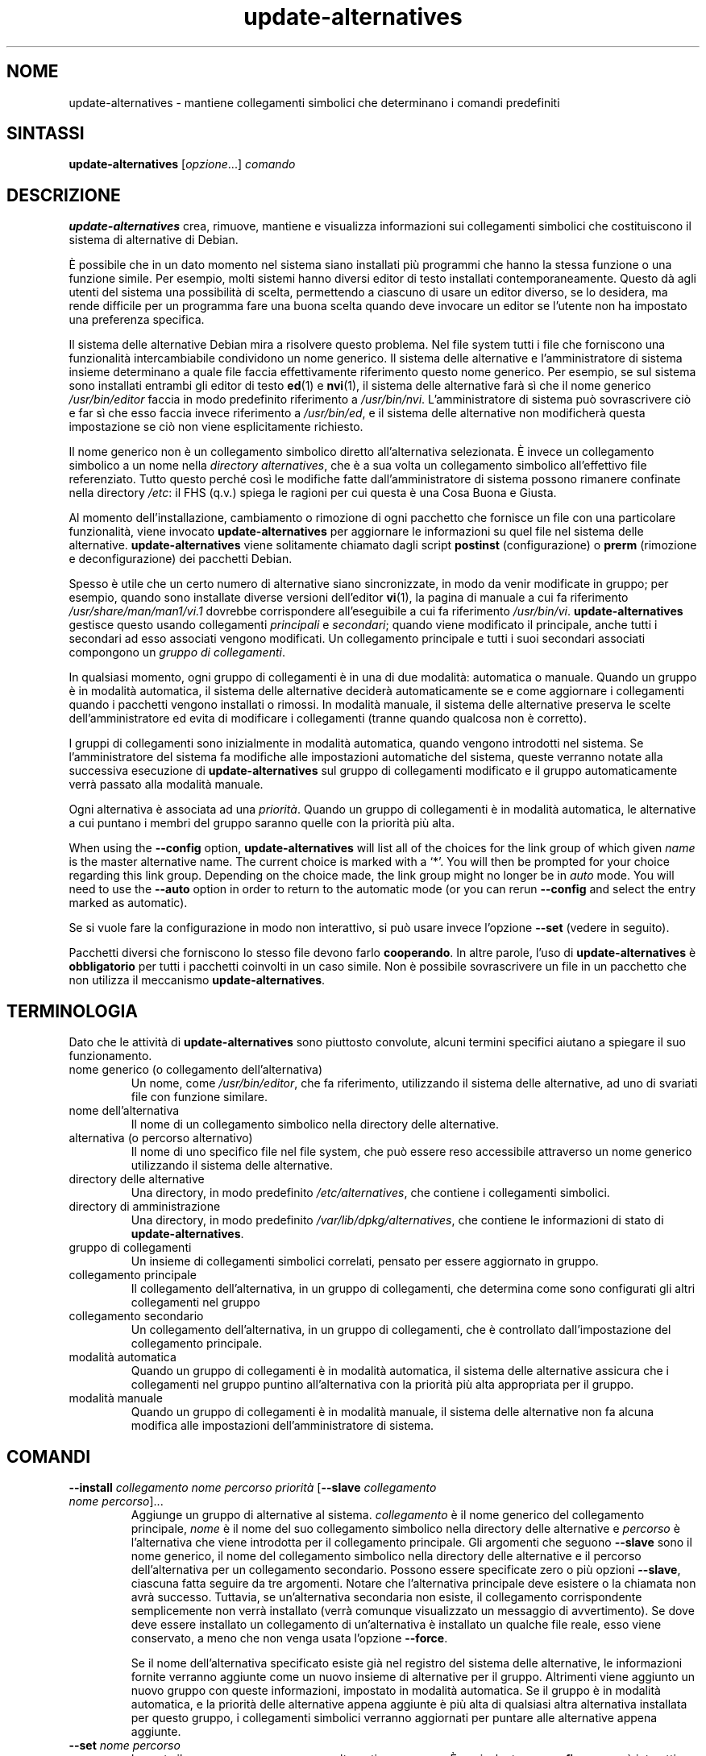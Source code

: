 .\" dpkg manual page - update-alternatives(1)
.\"
.\" Copyright © 1997-1998 Charles Briscoe-Smith
.\" Copyright © 1999 Ben Collins <bcollins@debian.org>
.\" Copyright © 2000 Wichert Akkerman <wakkerma@debian.org>
.\" Copyright © 2003 Adam Heath <doogie@debian.org>
.\" Copyright © 2005 Scott James Remnant <scott@netsplit.com>
.\" Copyright © 2006-2015 Guillem Jover <guillem@debian.org>
.\" Copyright © 2008 Pierre Habouzit <madcoder@debian.org>
.\" Copyright © 2009-2011 Rapha\(:el Hertzog <hertzog@debian.org>
.\"
.\" This is free software; you can redistribute it and/or modify
.\" it under the terms of the GNU General Public License as published by
.\" the Free Software Foundation; either version 2 of the License, or
.\" (at your option) any later version.
.\"
.\" This is distributed in the hope that it will be useful,
.\" but WITHOUT ANY WARRANTY; without even the implied warranty of
.\" MERCHANTABILITY or FITNESS FOR A PARTICULAR PURPOSE.  See the
.\" GNU General Public License for more details.
.\"
.\" You should have received a copy of the GNU General Public License
.\" along with this program.  If not, see <https://www.gnu.org/licenses/>.
.
.\"*******************************************************************
.\"
.\" This file was generated with po4a. Translate the source file.
.\"
.\"*******************************************************************
.TH update\-alternatives 1 2019-03-25 1.19.6 "suite dpkg"
.nh
.SH NOME
update\-alternatives \- mantiene collegamenti simbolici che determinano i
comandi predefiniti
.
.SH SINTASSI
\fBupdate\-alternatives\fP [\fIopzione\fP...] \fIcomando\fP
.
.SH DESCRIZIONE
\fBupdate\-alternatives\fP crea, rimuove, mantiene e visualizza informazioni sui
collegamenti simbolici che costituiscono il sistema di alternative di
Debian.
.PP
\(`E possibile che in un dato momento nel sistema siano installati pi\(`u
programmi che hanno la stessa funzione o una funzione simile. Per esempio,
molti sistemi hanno diversi editor di testo installati
contemporaneamente. Questo d\(`a agli utenti del sistema una possibilit\(`a di
scelta, permettendo a ciascuno di usare un editor diverso, se lo desidera,
ma rende difficile per un programma fare una buona scelta quando deve
invocare un editor se l'utente non ha impostato una preferenza specifica.
.PP
Il sistema delle alternative Debian mira a risolvere questo problema. Nel
file system tutti i file che forniscono una funzionalit\(`a intercambiabile
condividono un nome generico. Il sistema delle alternative e
l'amministratore di sistema insieme determinano a quale file faccia
effettivamente riferimento questo nome generico. Per esempio, se sul sistema
sono installati entrambi gli editor di testo \fBed\fP(1) e \fBnvi\fP(1), il
sistema delle alternative far\(`a s\(`i che il nome generico \fI/usr/bin/editor\fP
faccia in modo predefinito riferimento a \fI/usr/bin/nvi\fP. L'amministratore
di sistema pu\(`o sovrascrivere ci\(`o e far s\(`i che esso faccia invece riferimento
a \fI/usr/bin/ed\fP, e il sistema delle alternative non modificher\(`a questa
impostazione se ci\(`o non viene esplicitamente richiesto.
.PP
Il nome generico non \(`e un collegamento simbolico diretto all'alternativa
selezionata. \(`E invece un collegamento simbolico a un nome nella \fIdirectory\fP
\fIalternatives\fP, che \(`e a sua volta un collegamento simbolico all'effettivo
file referenziato. Tutto questo perch\('e cos\(`i le modifiche fatte
dall'amministratore di sistema possono rimanere confinate nella directory
\fI/etc\fP: il FHS (q.v.) spiega le ragioni per cui questa \(`e una Cosa Buona e
Giusta.
.PP
Al momento dell'installazione, cambiamento o rimozione di ogni pacchetto che
fornisce un file con una particolare funzionalit\(`a, viene invocato
\fBupdate\-alternatives\fP per aggiornare le informazioni su quel file nel
sistema delle alternative. \fBupdate\-alternatives\fP viene solitamente chiamato
dagli script \fBpostinst\fP (configurazione) o \fBprerm\fP (rimozione e
deconfigurazione) dei pacchetti Debian.
.PP
Spesso \(`e utile che un certo numero di alternative siano sincronizzate, in
modo da venir modificate in gruppo; per esempio, quando sono installate
diverse versioni dell'editor \fBvi\fP(1), la pagina di manuale a cui fa
riferimento \fI/usr/share/man/man1/vi.1\fP dovrebbe corrispondere
all'eseguibile a cui fa riferimento \fI/usr/bin/vi\fP. \fBupdate\-alternatives\fP
gestisce questo usando collegamenti \fIprincipali\fP e \fIsecondari\fP; quando
viene modificato il principale, anche tutti i secondari ad esso associati
vengono modificati. Un collegamento principale e tutti i suoi secondari
associati compongono un \fIgruppo di\fP \fIcollegamenti\fP.
.PP
In qualsiasi momento, ogni gruppo di collegamenti \(`e in una di due modalit\(`a:
automatica o manuale. Quando un gruppo \(`e in modalit\(`a automatica, il sistema
delle alternative decider\(`a automaticamente se e come aggiornare i
collegamenti quando i pacchetti vengono installati o rimossi. In modalit\(`a
manuale, il sistema delle alternative preserva le scelte dell'amministratore
ed evita di modificare i collegamenti (tranne quando qualcosa non \(`e
corretto).
.PP
I gruppi di collegamenti sono inizialmente in modalit\(`a automatica, quando
vengono introdotti nel sistema. Se l'amministratore del sistema fa modifiche
alle impostazioni automatiche del sistema, queste verranno notate alla
successiva esecuzione di \fBupdate\-alternatives\fP sul gruppo di collegamenti
modificato e il gruppo automaticamente verr\(`a passato alla modalit\(`a manuale.
.PP
Ogni alternativa \(`e associata ad una \fIpriorit\(`a\fP. Quando un gruppo di
collegamenti \(`e in modalit\(`a automatica, le alternative a cui puntano i membri
del gruppo saranno quelle con la priorit\(`a pi\(`u alta.
.PP
When using the \fB\-\-config\fP option, \fBupdate\-alternatives\fP will list all of
the choices for the link group of which given \fIname\fP is the master
alternative name.  The current choice is marked with a \(oq*\(cq.  You will then
be prompted for your choice regarding this link group.  Depending on the
choice made, the link group might no longer be in \fIauto\fP mode. You will
need to use the \fB\-\-auto\fP option in order to return to the automatic mode
(or you can rerun \fB\-\-config\fP and select the entry marked as automatic).
.PP
Se si vuole fare la configurazione in modo non interattivo, si pu\(`o usare
invece l'opzione \fB\-\-set\fP (vedere in seguito).
.PP
Pacchetti diversi che forniscono lo stesso file devono farlo
\fBcooperando\fP. In altre parole, l'uso di \fBupdate\-alternatives\fP \(`e
\fBobbligatorio\fP per tutti i pacchetti coinvolti in un caso simile. Non \(`e
possibile sovrascrivere un file in un pacchetto che non utilizza il
meccanismo \fBupdate\-alternatives\fP.
.
.SH TERMINOLOGIA
Dato che le attivit\(`a di \fBupdate\-alternatives\fP sono piuttosto convolute,
alcuni termini specifici aiutano a spiegare il suo funzionamento.
.TP 
nome generico (o collegamento dell'alternativa)
Un nome, come \fI/usr/bin/editor\fP, che fa riferimento, utilizzando il sistema
delle alternative, ad uno di svariati file con funzione similare.
.TP 
nome dell'alternativa
Il nome di un collegamento simbolico nella directory delle alternative.
.TP 
alternativa (o percorso alternativo)
Il nome di uno specifico file nel file system, che pu\(`o essere reso
accessibile attraverso un nome generico utilizzando il sistema delle
alternative.
.TP 
directory delle alternative
Una directory, in modo predefinito \fI/etc/alternatives\fP, che contiene i
collegamenti simbolici.
.TP 
directory di amministrazione
Una directory, in modo predefinito \fI/var/lib/dpkg/alternatives\fP, che contiene
le informazioni di stato di \fBupdate\-alternatives\fP.
.TP 
gruppo di collegamenti
Un insieme di collegamenti simbolici correlati, pensato per essere
aggiornato in gruppo.
.TP 
collegamento principale
Il collegamento dell'alternativa, in un gruppo di collegamenti, che
determina come sono configurati gli altri collegamenti nel gruppo
.TP 
collegamento secondario
Un collegamento dell'alternativa, in un gruppo di collegamenti, che \(`e
controllato dall'impostazione del collegamento principale.
.TP 
modalit\(`a automatica
Quando un gruppo di collegamenti \(`e in modalit\(`a automatica, il sistema delle
alternative assicura che i collegamenti nel gruppo puntino all'alternativa
con la priorit\(`a pi\(`u alta appropriata per il gruppo.
.TP 
modalit\(`a manuale
Quando un gruppo di collegamenti \(`e in modalit\(`a manuale, il sistema delle
alternative non fa alcuna modifica alle impostazioni dell'amministratore di
sistema.
.
.SH COMANDI
.TP 
\fB\-\-install\fP \fIcollegamento nome percorso priorit\(`a\fP [\fB\-\-slave\fP \fIcollegamento nome percorso\fP]...
Aggiunge un gruppo di alternative al sistema. \fIcollegamento\fP \(`e il nome
generico del collegamento principale, \fInome\fP \(`e il nome del suo collegamento
simbolico nella directory delle alternative e \fIpercorso\fP \(`e l'alternativa
che viene introdotta per il collegamento principale. Gli argomenti che
seguono \fB\-\-slave\fP sono il nome generico, il nome del collegamento simbolico
nella directory delle alternative e il percorso dell'alternativa per un
collegamento secondario. Possono essere specificate zero o pi\(`u opzioni
\fB\-\-slave\fP, ciascuna fatta seguire da tre argomenti. Notare che
l'alternativa principale deve esistere o la chiamata non avr\(`a
successo. Tuttavia, se un'alternativa secondaria non esiste, il collegamento
corrispondente semplicemente non verr\(`a installato (verr\(`a comunque
visualizzato un messaggio di avvertimento). Se dove deve essere installato
un collegamento di un'alternativa \(`e installato un qualche file reale, esso
viene conservato, a meno che non venga usata l'opzione \fB\-\-force\fP.
.IP
Se il nome dell'alternativa specificato esiste gi\(`a nel registro del sistema
delle alternative, le informazioni fornite verranno aggiunte come un nuovo
insieme di alternative per il gruppo. Altrimenti viene aggiunto un nuovo
gruppo con queste informazioni, impostato in modalit\(`a automatica. Se il
gruppo \(`e in modalit\(`a automatica, e la priorit\(`a delle alternative appena
aggiunte \(`e pi\(`u alta di qualsiasi altra alternativa installata per questo
gruppo, i collegamenti simbolici verranno aggiornati per puntare alle
alternative appena aggiunte.
.TP 
\fB\-\-set\fP \fInome percorso\fP
Imposta il programma \fIpercorso\fP come alternativa per \fInome\fP. \(`E equivalente
a \fB\-\-config\fP ma non \(`e interattivo e perci\(`o \(`e utilizzabile in script.
.TP 
\fB\-\-remove\fP \fInome percorso\fP
Rimuove un'alternativa e tutti i collegamenti secondari associati. \fInome\fP \(`e
il nome nella directory delle alternative e \fIpercorso\fP \(`e un nome file
assoluto a cui pu\(`o essere collegato \fInome\fP. Se \fInome\fP \(`e in effetti
collegato a \fIpercorso\fP, \fInome\fP sar\(`a aggiornato in modo da puntare ad
un'altra alternativa appropriata (e il gruppo verr\(`a rimesso in modalit\(`a
automatica), oppure rimosso se non c'\(`e pi\(`u alcuna alternativa corretta. I
collegamenti secondari associati verranno analogamente aggiornati o
rimossi. Se il collegamento attualmente non punta a \fIpercorso\fP, non verr\(`a
modificato alcun collegamento; verranno solamente rimosse le informazioni
riguardanti l'alternativa.
.TP 
\fB\-\-remove\-all\fP \fInome\fP
Rimuove tutte le alternative e tutti i loro collegamenti secondari
associati. \fInome\fP \(`e un nome nella directory delle alternative.
.TP 
\fB\-\-all\fP
Invoca \fB\-\-config\fP su tutte le alternative. Pu\(`o essere proficuamente
combinato con \fB\-\-skip\-auto\fP per rivedere e configurare tutte le alternative
che non sono configurate in modalit\(`a automatica. Vengono mostrate anche le
alternative non corrette. Perci\(`o un modo semplice per correggere tutte le
alternative difettose \(`e di chiamare \fByes \*(rq | update\-alternatives \-\-force
\-\-all\fP.
.TP 
\fB\-\-auto\fP \fInome\fP
Fa passare in modalit\(`a automatica il gruppo di collegamenti relativo
all'alternativa per \fInome\fP. Nel fare ci\(`o, il collegamento simbolico
principale e i suoi collegamenti secondari sono aggiornati in modo da
puntare alle alternative installate con la priorit\(`a pi\(`u alta.
.TP 
\fB\-\-display\fP \fInome\fP
Display information about the link group.  Information displayed includes
the group's mode (auto or manual), the master and slave links, which
alternative the master link currently points to, what other alternatives are
available (and their corresponding slave alternatives), and the highest
priority alternative currently installed.
.TP 
\fB\-\-get\-selections\fP
List all master alternative names (those controlling a link group)  and
their status (since version 1.15.0).  Each line contains up to 3 fields
(separated by one or more spaces). The first field is the alternative name,
the second one is the status (either \fBauto\fP or \fBmanual\fP), and the last one
contains the current choice in the alternative (beware: it's a filename and
thus might contain spaces).
.TP 
\fB\-\-set\-selections\fP
Read configuration of alternatives on standard input in the format generated
by \fB\-\-get\-selections\fP and reconfigure them accordingly (since version
1.15.0).
.TP 
\fB\-\-query\fP \fInome\fP
Display information about the link group like \fB\-\-display\fP does, but in a
machine parseable way (since version 1.15.0, see section \fBQUERY FORMAT\fP
below).
.TP 
\fB\-\-list\fP \fInome\fP
Visualizza tutte le destinazioni del gruppo di collegamenti
.TP 
\fB\-\-config\fP \fInome\fP
Visualizza le alternative disponibili per un gruppo di collegamenti e
permette all'utente di selezionare in modo interattivo quale usare. Il
gruppo di collegamenti viene aggiornato.
.TP 
\fB\-\-help\fP
Mostra il messaggio sull'uso ed esce.
.TP 
\fB\-\-version\fP
Mostra la versione ed esce.
.
.SH OPZIONI
.TP 
\fB\-\-altdir\fP\fI directory\fP
Specifica la directory delle alternative, quando deve essere diversa da
quella predefinita.
.TP 
\fB\-\-admindir\fP\fI directory\fP
Specifica la directory di amministrazione, quando deve essere diversa da
quella predefinita.
.TP 
\fB\-\-log\fP\fI file\fP
Specifies the log file (since version 1.15.0), when this is to be different
from the default (/var/log/alternatives.log).
.TP 
\fB\-\-force\fP
Allow replacing or dropping any real file that is installed where an
alternative link has to be installed or removed.
.TP 
\fB\-\-skip\-auto\fP
Salta la richiesta di input sulla configurazione per le alternative che sono
configurate in modo corretto in modalit\(`a automatica. Questa opzione \(`e
rilevante solo con \fB\-\-config\fP o \fB\-\-all\fP.
.TP 
\fB\-\-quiet\fP
Do not generate any comments unless errors occur.
.TP 
\fB\-\-verbose\fP
Generate more comments about what is being done.
.TP 
\fB\-\-debug\fP
Generate even more comments, helpful for debugging, about what is being done
(since version 1.19.3).
.
.SH "STATO D'USCITA"
.TP 
\fB0\fP
L'azione richiesta \(`e stata effettuata con successo.
.TP 
\fB2\fP
Si sono verificati dei problemi nell'analisi della riga di comando o
nell'effettuare l'azione.
.
.SH AMBIENTE
.TP 
\fBDPKG_ADMINDIR\fP
Se impostata e l'opzione \fB\-\-admindir\fP non \(`e stata specificata, verr\(`a usata
come directory di amministrazione di base.
.
.SH FILE
.TP 
\fI/etc/alternatives/\fP
La directory delle alternative predefinita. La directory considerata pu\(`o
essere modificata usando l'opzione \fB\-\-altdir\fP.
.TP 
\fI/var/lib/dpkg/alternatives/\fP
La directory di amministrazione predefinita. La directory considerata pu\(`o
essere modificata usando l'opzione \fB\-\-admindir\fP.
.
.SH "FORMATO DI QUERY"
The \fB\-\-query\fP format is using an RFC822\-like flat format. It's made of \fIn\fP
+ 1 blocks where \fIn\fP is the number of alternatives available in the queried
link group. The first block contains the following fields:
.TP 
\fBName:\fP\fI nome\fP
Il nome dell'alternativa nella directory delle alternative.
.TP 
\fBLink:\fP\fI collegamento\fP
Il nome generico dell'alternativa.
.TP 
\fBSlaves:\fP\fI elenco di collegamenti secondari\fP
Quando \(`e presente questo campo, le righe \fBsuccessive\fP contengono tutti i
collegamenti secondari associati con il collegamento principale
dell'alternativa, uno per riga. Ogni riga contiene uno spazio, il nome
generico dell'alternativa secondaria, un altro spazio e il percorso del
collegamento secondario.
.TP 
\fBStatus:\fP\fI stato\fP
Lo stato dell'alternativa (\fBauto\fP o \fBmanual\fP).
.TP 
\fBBest:\fP\fI scelta\-migliore\fP
Il percorso all'alternativa migliore per questo gruppo di collegamenti; non
\(`e presente se non c'\(`e alcuna alternativa disponibile.
.TP 
\fBValue:\fP\fI alternativa\-attualmente\-selezionata\fP
Il percorso dell'alternativa attualmente selezionata. Pu\(`o anche avere il
valore magico \fBnone\fP. Viene usato se il collegamento non esiste.
.PP
Gli altri blocchi descrivono le alternative disponibili nel gruppo di
collegamenti interrogato:
.TP 
\fBAlternative:\fP\fI percorso\-di\-questa\-alternativa\fP
Percorso dell'alternativa di questo blocco.
.TP 
\fBPriority:\fP\fI valore\-priorit\(`a\fP
Valore della priorit\(`a di questa alternativa.
.TP 
\fBSlaves:\fP\fI elenco di collegamenti secondari\fP
Quando \(`e presente questo campo, le righe \fBsuccessive\fP contengono tutte le
alternative secondarie associate con il collegamento principale
dell'alternativa, uno per riga. Ogni riga contiene uno spazio, il nome
generico dell'alternativa secondaria, un altro spazio e il percorso
dell'alternativa secondaria.
.
.SS Example
.nf
$ update\-alternatives \-\-query editor
Name: editor
Link: /usr/bin/editor
Slaves:
 editor.1.gz /usr/share/man/man1/editor.1.gz
 editor.fr.1.gz /usr/share/man/fr/man1/editor.1.gz
 editor.it.1.gz /usr/share/man/it/man1/editor.1.gz
 editor.pl.1.gz /usr/share/man/pl/man1/editor.1.gz
 editor.ru.1.gz /usr/share/man/ru/man1/editor.1.gz
Status: auto
Best: /usr/bin/vim.basic
Value: /usr/bin/vim.basic

Alternative: /bin/ed
Priority: \-100
Slaves:
 editor.1.gz /usr/share/man/man1/ed.1.gz

Alternative: /usr/bin/vim.basic
Priority: 50
Slaves:
 editor.1.gz /usr/share/man/man1/vim.1.gz
 editor.fr.1.gz /usr/share/man/fr/man1/vim.1.gz
 editor.it.1.gz /usr/share/man/it/man1/vim.1.gz
 editor.pl.1.gz /usr/share/man/pl/man1/vim.1.gz
 editor.ru.1.gz /usr/share/man/ru/man1/vim.1.gz
.fi
.
.SH DIAGNOSTICA
Con \fB\-\-verbose\fP, \fBupdate\-alternatives\fP si dilunga sul suo standard output
in modo incessante su cosa sta facendo. Se si verificano dei problemi,
\fBupdate\-alternatives\fP produce in output messaggi di errore nel suo canale
dello standard error e restituisce uno stato di uscita 2. Questi messaggi
diagnostici dovrebbero essere autoesplicativi; se non li si ritiene tali,
segnalare la cosa come un bug.
.
.SH ESEMPI
Ci sono svariati pacchetti che forniscono un editor di testo compatibile con
\fBvi\fP, per esempio \fBnvi\fP e \fBvim\fP. Quello da usarsi \(`e controllato dal
gruppo di collegamenti \fBvi\fP, che include i collegamenti per il programma
stesso e per la pagina di manuale associata.
.PP
Per visualizzare tutti i pacchetti disponibili che forniscono \fBvi\fP e la sua
impostazione attuale, usare l'azione \fB\-\-display\fP:
.PP
.RS
\fBupdate\-alternatives \-\-display vi\fP
.RE
.PP
Per scegliere una particolare implementazione di \fBvi\fP, usare questo comando
da root e poi selezionare un numero dall'elenco:
.PP
.RS
\fBupdate\-alternatives \-\-config vi\fP
.RE
.PP
Per ritornare alla scelta automatica dell'implementazione di \fBvi\fP, usare
questo da root:
.PP
.RS
\fBupdate\-alternatives \-\-auto vi\fP
.RE
.
.SH "VEDERE ANCHE"
\fBln\fP(1), FHS: lo standard per la gerarchia del file system.
